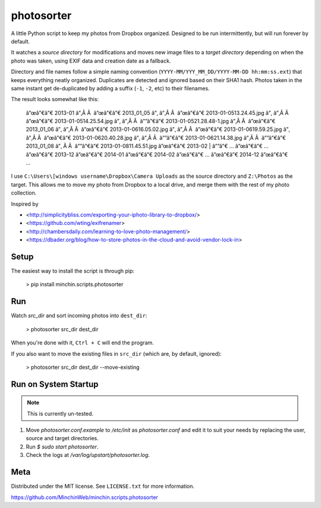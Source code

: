 photosorter
===========

.. image:: https://img.shields.io/pypi/v/minchin.scripts.photosorter.svg?style=flat
    :target: https://pypi.python.org/pypi/minchin.scripts.photosorter/
.. image:: https://travis-ci.org/MinchinWeb/minchin.scripts.photosorter.svg?branch=master
    :target: https://travis-ci.org/dbader/photosorter)
.. image:: https://coveralls.io/repos/MinchinWeb/minchin.scripts.photosorter/badge.svg?branch=master
    :target: https://coveralls.io/r/dbader/photosorter?branch=master

A little Python script to keep my photos from Dropbox organized. Designed to be
run intermittently, but will run forever by default.

It watches a *source directory* for modifications and moves new image files to
a *target directory* depending on when the photo was taken, using EXIF data and
creation date as a fallback.

Directory and file names follow a simple naming convention
(``YYYY-MM/YYY_MM_DD/YYYY-MM-DD hh:mm:ss.ext``) that keeps everything neatly
organized. Duplicates are detected and ignored based on their SHA1 hash. Photos
taken in the same instant get de-duplicated by adding a suffix (``-1``, ``-2``,
etc) to their filenames.

The result looks somewhat like this:

    â”œâ”€â”€ 2013-01
    â”‚Â Â  â”œâ”€â”€ 2013_01_05
    â”‚   â”‚Â Â  â”œâ”€â”€ 2013-01-05\ 13.24.45.jpg
    â”‚   â”‚Â Â  â”œâ”€â”€ 2013-01-05\ 14.25.54.jpg
    â”‚   â”‚Â Â  â””â”€â”€ 2013-01-05\ 21.28.48-1.jpg
    â”‚Â Â  â”œâ”€â”€ 2013_01_06
    â”‚   â”‚Â Â  â”œâ”€â”€ 2013-01-06\ 16.05.02.jpg
    â”‚   â”‚Â Â  â”œâ”€â”€ 2013-01-06\ 19.59.25.jpg
    â”‚   â”‚Â Â  â”œâ”€â”€ 2013-01-06\ 20.40.28.jpg
    â”‚   â”‚Â Â  â””â”€â”€ 2013-01-06\ 21.14.38.jpg
    â”‚Â Â  â””â”€â”€ 2013_01_08
    â”‚    Â Â  â””â”€â”€ 2013-01-08\ 11.45.51.jpg
    â”œâ”€â”€ 2013-02
    |   â””â”€ ...
    â”œâ”€â”€ ...
    â”œâ”€â”€ 2013-12
    â”œâ”€â”€ 2014-01
    â”œâ”€â”€ 2014-02
    â”œâ”€â”€ ...
    â”œâ”€â”€ 2014-12
    â”œâ”€â”€ ...

I use ``C:\Users\[windows username\Dropbox\Camera Uploads`` as the source
directory and ``Z:\Photos`` as the target. This allows me to move my photo from
Dropbox to a local drive, and merge them with the rest of my photo collection.

Inspired by

- <http://simplicitybliss.com/exporting-your-iphoto-library-to-dropbox/>
- <https://github.com/wting/exifrenamer>
- <http://chambersdaily.com/learning-to-love-photo-management/>
- <https://dbader.org/blog/how-to-store-photos-in-the-cloud-and-avoid-vendor-lock-in>

Setup
-----

The easiest way to install the script is through pip:

    > pip install minchin.scripts.photosorter

Run
---

Watch `src_dir` and sort incoming photos into ``dest_dir``:

    > photosorter src_dir dest_dir

When you're done with it, ``Ctrl + C`` will end the program.

If you also want to move the existing files in ``src_dir`` (which are, by
default, ignored):

    > photosorter src_dir dest_dir --move-existing

Run on System Startup
---------------------

.. note:: This is currently un-tested.

1. Move `photosorter.conf.example` to `/etc/init` as `photosorter.conf`
   and edit it to suit your needs by replacing the user, source and target
   directories.
2. Run `$ sudo start photosorter`.
3. Check the logs at `/var/log/upstart/photosorter.log`.

Meta
----

Distributed under the MIT license. See ``LICENSE.txt`` for more information.

https://github.com/MinchinWeb/minchin.scripts.photosorter


